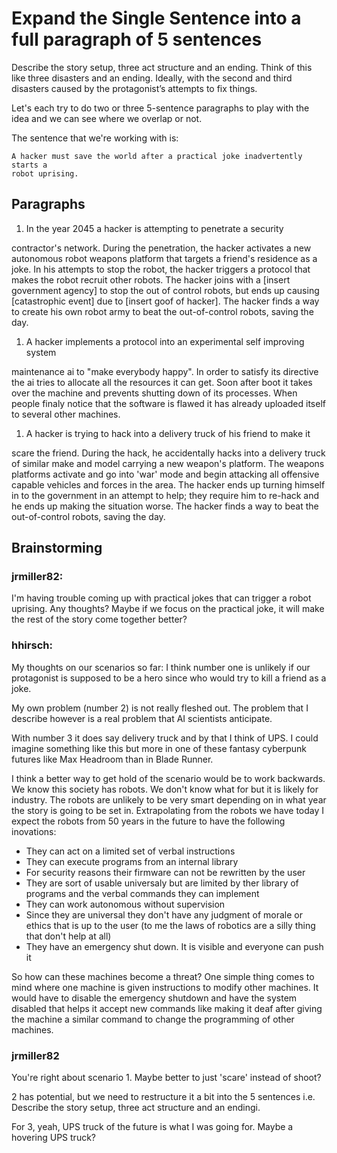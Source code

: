 * Expand the Single Sentence into a full paragraph of 5 sentences

Describe the story setup, three act structure and an ending. Think of this
like three disasters and an ending. Ideally, with the second and third
disasters caused by the protagonist’s attempts to fix things.


Let's each try to do two or three 5-sentence paragraphs to play with the idea
and we can see where we overlap or not.

The sentence that we're working with is:

=A hacker must save the world after a practical joke inadvertently starts a
robot uprising.=

** Paragraphs

1. In the year 2045 a hacker is attempting to penetrate a security
contractor's network.  During the penetration, the hacker activates a new
autonomous robot weapons platform that targets a friend's residence as a
joke.  In his attempts to stop the robot, the hacker triggers a protocol that
makes the robot recruit other robots.  The hacker joins with a [insert
government agency] to stop the out of control robots, but ends up causing
[catastrophic event] due to [insert goof of hacker].  The hacker finds a way
to create his own robot army to beat the out-of-control robots, saving the
day.
 
2. A hacker implements a protocol into an experimental self improving system
maintenance ai to "make everybody happy".  In order to satisfy its directive
the ai tries to allocate all the resources it can get.  Soon after boot it
takes over the machine and prevents shutting down of its processes.  When
people finaly notice that the software is flawed it has already uploaded
itself to several other machines.

3. A hacker is trying to hack into a delivery truck of his friend to make it
scare the friend.  During the hack, he accidentally hacks into a delivery
truck of similar make and model carrying a new weapon's platform.  The
weapons platforms activate and go into 'war' mode and begin attacking all
offensive capable vehicles and forces in the area.  The hacker ends up
turning himself in to the government in an attempt to help; they require him
to re-hack and he ends up making the situation worse.  The hacker finds a way
to beat the out-of-control robots, saving the day. 

** Brainstorming

*** jrmiller82:

I'm having trouble coming up with practical jokes that can trigger a robot
uprising.  Any thoughts?  Maybe if we focus on the practical joke, it will
make the rest of the story come together better?

*** hhirsch:

My thoughts on our scenarios so far: I think number one is unlikely if our
protagonist is supposed to be a hero since who would try to kill a friend as
a joke.

My own problem (number 2) is not really fleshed out. The problem that I
describe however is a real problem that AI scientists anticipate.

With number 3 it does say delivery truck and by that I think of UPS. I could
imagine something like this but more in one of these fantasy cyberpunk
futures like Max Headroom than in Blade Runner. 

I think a better way to get hold of the scenario would be to work backwards.
We know this society has robots. We don't know what for but it is likely for
industry. The robots are unlikely to be very smart depending on in what year
the story is going to be set in. Extrapolating from the robots we have today
I expect the robots from 50 years in the future to have the following
inovations: 

- They can act on a limited set of verbal instructions
- They can execute programs from an internal library
- For security reasons their firmware can not be rewritten by the user
- They are sort of usable universaly but are limited by ther library of
  programs and the verbal commands they can implement
- They can work autonomous without supervision
- Since they are universal they don't have any judgment of morale or ethics
  that is up to the user (to me the laws of robotics are a silly thing that
  don't help at all)
- They have an emergency shut down. It is visible and everyone can push it

So how can these machines become a threat?  One simple thing comes to mind
where one machine is given instructions to modify other machines. It would
have to disable the emergency shutdown and have the system disabled that
helps it accept new commands like making it deaf after giving the machine a
similar command to change the programming of other machines.

*** jrmiller82

You're right about scenario 1. Maybe better to just 'scare' instead of shoot?

2 has potential, but we need to restructure it a bit into the 5 sentences
i.e. Describe the story setup, three act structure and an endingi.  

For 3, yeah, UPS truck of the future is what I was going for.  Maybe a
hovering UPS truck?
